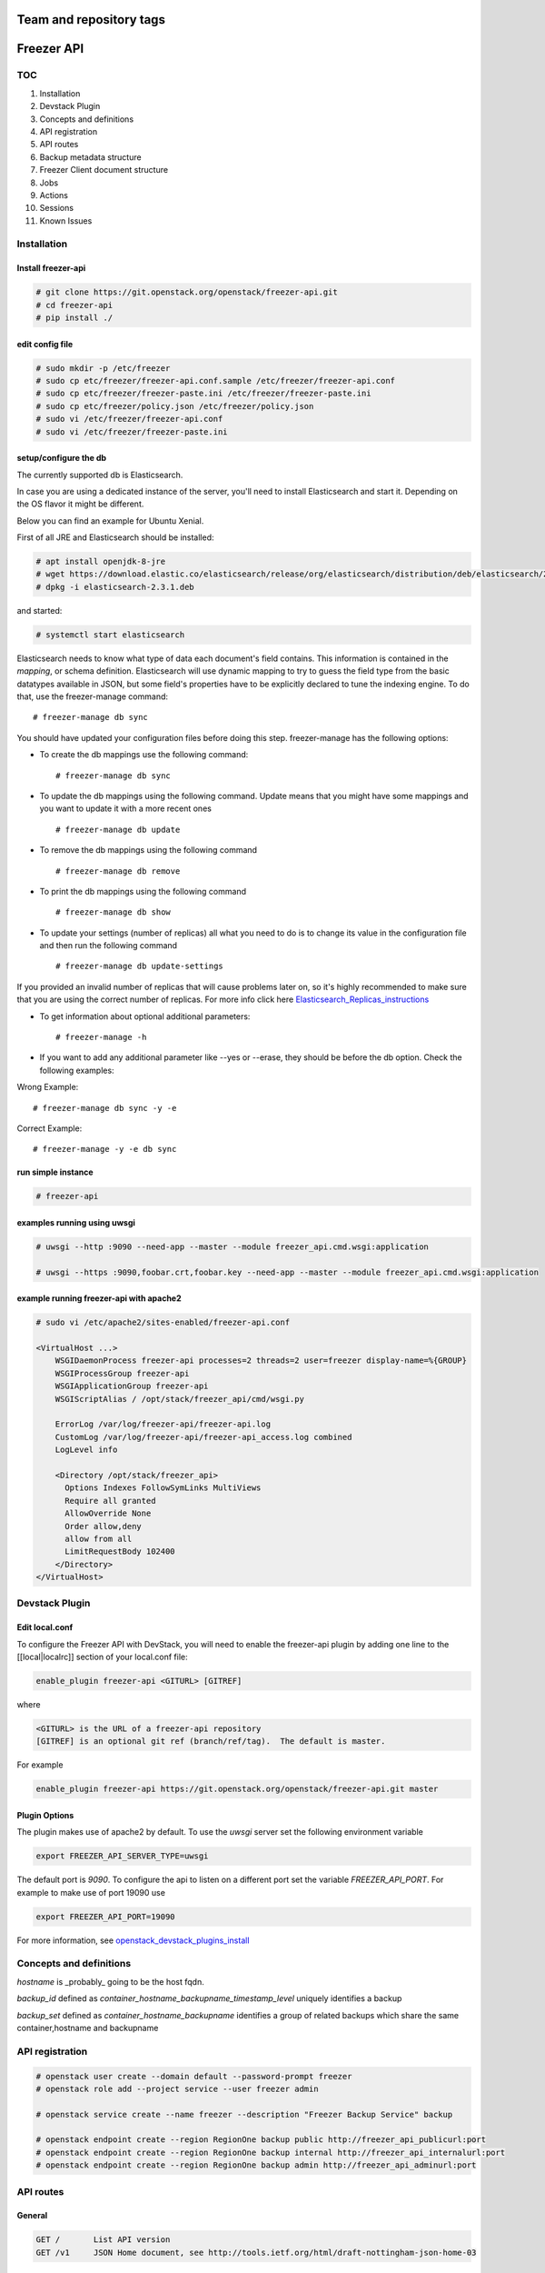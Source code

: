 ========================
Team and repository tags
========================

.. image:: https://governance.openstack.org/tc/badges/freezer-api.svg
    :target: https://governance.openstack.org/tc/reference/tags/index.html

.. Change things from this point on

===========
Freezer API
===========

TOC
===

#. Installation
#. Devstack Plugin
#. Concepts and definitions
#. API registration
#. API routes
#. Backup metadata structure
#. Freezer Client document structure
#. Jobs
#. Actions
#. Sessions
#. Known Issues

Installation
============

Install freezer-api
-------------------

.. code-block::

  # git clone https://git.openstack.org/openstack/freezer-api.git
  # cd freezer-api
  # pip install ./

edit config file
----------------

.. code-block::

  # sudo mkdir -p /etc/freezer
  # sudo cp etc/freezer/freezer-api.conf.sample /etc/freezer/freezer-api.conf
  # sudo cp etc/freezer/freezer-paste.ini /etc/freezer/freezer-paste.ini
  # sudo cp etc/freezer/policy.json /etc/freezer/policy.json
  # sudo vi /etc/freezer/freezer-api.conf
  # sudo vi /etc/freezer/freezer-paste.ini

setup/configure the db
----------------------

The currently supported db is Elasticsearch.

In case you are using a dedicated instance of the server, you'll need to
install Elasticsearch and start it.
Depending on the OS flavor it might be different.

Below you can find an example for Ubuntu Xenial.

First of all JRE and Elasticsearch should be installed:

.. code-block::

  # apt install openjdk-8-jre
  # wget https://download.elastic.co/elasticsearch/release/org/elasticsearch/distribution/deb/elasticsearch/2.3.1/elasticsearch-2.3.1.deb
  # dpkg -i elasticsearch-2.3.1.deb

and started:

.. code-block::

  # systemctl start elasticsearch

Elasticsearch needs to know what type of data each document's field contains.
This information is contained in the `mapping`, or schema definition.
Elasticsearch will use dynamic mapping to try to guess the field type from
the basic datatypes available in JSON, but some field's properties have to be
explicitly declared to tune the indexing engine.
To do that, use the freezer-manage command:
::

  # freezer-manage db sync

You should have updated your configuration files before doing this step.
freezer-manage has the following options:

* To create the db mappings use the following command::

  # freezer-manage db sync

* To update the db mappings using the following command. Update means that you
  might have some mappings and you want to update it with a more recent ones
  ::

  # freezer-manage db update

* To remove the db mappings using the following command ::

  # freezer-manage db remove

* To print the db mappings using the following command ::

  # freezer-manage db show

* To update your settings (number of replicas) all what you need to do is to
  change its value in the configuration file and then run the following command ::

  # freezer-manage db update-settings

If you provided an invalid number of replicas that will cause problems later on,
so it's highly recommended to make sure that you are using the correct number
of replicas. For more info click here `Elasticsearch_Replicas_instructions <https://www.elastic.co/guide/en/elasticsearch/guide/current/replica-shards.html>`_

* To get information about optional additional parameters::

  # freezer-manage -h

* If you want to add any additional parameter like --yes or --erase, they should
  be before the db option. Check the following examples:

Wrong Example::

   # freezer-manage db sync -y -e

Correct Example::

   # freezer-manage -y -e db sync

run simple instance
-------------------

.. code-block::

  # freezer-api

examples running using uwsgi
----------------------------

.. code-block::

  # uwsgi --http :9090 --need-app --master --module freezer_api.cmd.wsgi:application

  # uwsgi --https :9090,foobar.crt,foobar.key --need-app --master --module freezer_api.cmd.wsgi:application


example running freezer-api with apache2
----------------------------------------

.. code-block::

    # sudo vi /etc/apache2/sites-enabled/freezer-api.conf

    <VirtualHost ...>
        WSGIDaemonProcess freezer-api processes=2 threads=2 user=freezer display-name=%{GROUP}
        WSGIProcessGroup freezer-api
        WSGIApplicationGroup freezer-api
        WSGIScriptAlias / /opt/stack/freezer_api/cmd/wsgi.py

        ErrorLog /var/log/freezer-api/freezer-api.log
        CustomLog /var/log/freezer-api/freezer-api_access.log combined
        LogLevel info

        <Directory /opt/stack/freezer_api>
          Options Indexes FollowSymLinks MultiViews
          Require all granted
          AllowOverride None
          Order allow,deny
          allow from all
          LimitRequestBody 102400
        </Directory>
    </VirtualHost>

Devstack Plugin
===============

Edit local.conf
---------------

To configure the Freezer API with DevStack, you will need to enable the
freezer-api plugin by adding one line to the [[local|localrc]] section
of your local.conf file:

.. code-block::

    enable_plugin freezer-api <GITURL> [GITREF]

where

.. code-block::

    <GITURL> is the URL of a freezer-api repository
    [GITREF] is an optional git ref (branch/ref/tag).  The default is master.

For example

.. code-block::

    enable_plugin freezer-api https://git.openstack.org/openstack/freezer-api.git master

Plugin Options
---------------

The plugin makes use of apache2 by default.
To use the *uwsgi* server set the following environment variable

.. code-block::

    export FREEZER_API_SERVER_TYPE=uwsgi

The default port is *9090*. To configure the api to listen on a different port
set the variable `FREEZER_API_PORT`.
For example to make use of port 19090 use

.. code-block::

    export FREEZER_API_PORT=19090

For more information, see `openstack_devstack_plugins_install <https://docs.openstack.org/devstack/latest/plugins.html>`_

Concepts and definitions
===========================

*hostname* is _probably_ going to be the host fqdn.

*backup_id*
defined as `container_hostname_backupname_timestamp_level` uniquely
identifies a backup

*backup_set*
defined as `container_hostname_backupname` identifies a group of related
backups which share the same container,hostname and backupname


API registration
===================

.. code-block::

    # openstack user create --domain default --password-prompt freezer
    # openstack role add --project service --user freezer admin

    # openstack service create --name freezer --description "Freezer Backup Service" backup

    # openstack endpoint create --region RegionOne backup public http://freezer_api_publicurl:port
    # openstack endpoint create --region RegionOne backup internal http://freezer_api_internalurl:port
    # openstack endpoint create --region RegionOne backup admin http://freezer_api_adminurl:port


API routes
==========

General
-------

.. code-block::

    GET /       List API version
    GET /v1     JSON Home document, see http://tools.ietf.org/html/draft-nottingham-json-home-03

Backup metadata
---------------

.. code-block::

    GET    /v1/backups(?limit,offset)  Lists backups
    POST   /v1/backups                 Creates backup entry

    GET    /v1/backups/{backup_id}     Get backup details
    DELETE /v1/backups/{backup_id}     Deletes the specified backup

Freezer clients management
--------------------------

.. code-block::

    GET    /v1/clients(?limit,offset)       Lists registered clients
    POST   /v1/clients                      Creates client entry

    GET    /v1/clients/{freezerc_id}     Get client details
    PATCH  /v1/clients/{freezerc_id}     Updates the specified client information
    DELETE /v1/clients/{freezerc_id}     Deletes the specified client information

Freezer jobs management
-----------------------

.. code-block::

    GET    /v1/jobs(?limit,offset)     Lists registered jobs
    POST   /v1/jobs                    Creates job entry

    GET    /v1/jobs/{jobs_id}          Get job details
    POST   /v1/jobs/{jobs_id}          creates or replaces a job entry using the specified job_id
    DELETE /v1/jobs/{jobs_id}          Deletes the specified job information
    PATCH  /v1/jobs/{jobs_id}          Updates part of the document

Freezer actions management
--------------------------

.. code-block::

    GET    /v1/actions(?limit,offset)  Lists registered action
    POST   /v1/actions                 Creates action entry

    GET    /v1/actions/{actions_id}    Get action details
    POST   /v1/actions/{actions_id}    creates or replaces a action entry using the specified action_id
    DELETE /v1/actions/{actions_id}    Deletes the specified action information
    PATCH  /v1/actions/{actions_id}    Updates part of the action document

Freezer sessions management
---------------------------

.. code-block::

    GET    /v1/sessions(?limit,offset)  Lists registered session
    POST   /v1/sessions                 Creates session entry

    GET    /v1/sessions/{sessions_id}    Get session details
    POST   /v1/sessions/{sessions_id}    creates or replaces a session entry using the specified session_id
    DELETE /v1/sessions/{sessions_id}    Deletes the specified session information
    PATCH  /v1/sessions/{sessions_id}    Updates part of the session document

    POST   /v1/sessions/{sessions_id}/action           requests actions (e.g. start/end) upon a specific session

    PUT    /v1/sessions/{sessions_id}/jobs/{job_id}    adds the job to the session
    DELETE /v1/sessions/{sessions_id}/jobs/{job_id}    removes the job from the session

Backup metadata structure
============================

.. note::
   sizes are in MB

.. code-block::

    backup_metadata:=
    {
      "container": string,
      "host_name": string,      # fqdn, client has to provide consistent information here !
      "backup_name": string,
      "time_stamp": int,
      "level": int,
      "max_level": int,
      "mode" : string,            (fs mongo mysql)
      "fs_real_path": string,
      "vol_snap_path": string,
      "total_broken_links" : int,
      "total_fs_files" : int,
      "total_directories" : int,
      "backup_size_uncompressed" : int,
      "backup_size_compressed" : int,
      "compression_alg": string,            (gzip bzip xz)
      "encrypted": bool,
      "client_os": string
      "broken_links" : [string, string, string],
      "excluded_files" : [string, string, string]
      "cli": string,         equivalent cli used when executing the backup ?
      "version": string
    }


The api wraps backup_metadata dictionary with some additional information.
It stores and returns the information provided in this form

.. code-block::

    {
      "backup_id": string         #  container_hostname_backupname_timestamp_level
      "user_id": string,          # owner of the backup metadata (OS X-User-Id, keystone provided)
      "user_name": string         # owner of the backup metadata (OS X-User-Name, keystone provided)

      "backup_metadata": {        #--- actual backup_metadata provided
        "container": string,
        "host_name": string,
        "backup_name": string,
        "timestamp": int,
        ...
      }
    }


Freezer Client document structure
====================================

Identifies a freezer client for the purpose of sending action

client_info document contains information relevant for client identification

.. code-block::

    client_info:=
    {
      "client_id": string   actually a concatenation "tenant-id_hostname"
      "hostname": string
      "description": string
      "uuid":
    }


client_type document embeds the client_info and adds user_id

.. code-block::

    client_type :=
    {
      "client" : client_info document,
      "user_id": string,    # owner of the information (OS X-User-Id, keystone provided, added by api)
    }


Jobs
=======

A job describes a single action to be executed by a freezer client, for example a backup, or a restore.
It contains the necessary information as if they were provided on the command line.

A job is stored in the api together with some metadata information such as:
job_id, user_id, client_id, status, scheduling information etc

Scheduling information enables future/recurrent execution of jobs

.. code-block::

    +---------------------+
    | Job                 |
    +---------------------+   job_actions   +--------------+
    |                     +---------------->|  job_action  |
    |  +job_id            | 0..*            +--------------+  freezer_action
    |  +client_id         |                 | +mandatory   |-------------+
    |  +user_id           |                 | +retries     |             |  +----------------+
    |  +description       |  job_schedule   +--------------+             +->| freezer_action |
    |                     +---------------+                                 +----------------+
    |                     |               |   +-------------------+
    +---------------------+               +-->| job schedule dict |
                                              +-------------------+


job document structure

.. code-block::

    "job": {
      "job_action":   { parameters for freezer to execute a specific action }
      "job_schedule": { scheduling information }
      "job_id":       string
      "client_id":    string
      "user_id":      string
      "description":  string
    }

    "job_actions":
        [
            {
                "freezer_action" :
                    {
                        "action" :      string
                        "mode" :        string
                        "src_file" :    string
                        "backup_name" : string
                        "container" :   string
                        ...
                    },
                "mandatory": False,
                "max_retries": 3,
                "max_retry_interval": 60
            },
            {
                "freezer_action" :
                    {
                        ...
                    },
                "mandatory": False,
                "max_retries": 3,
                "max_retry_interval": 60

            }
        ]

    "job_schedule": {
      "time_created":    int  (timestamp)
      "time_started":    int  (timestamp)
      "time_ended":      int  (timestamp)
      "status":          string  ["stop", "scheduled", "running", "aborting", "removed"]
      "event":           string  ["", "stop", "start", "abort", "remove"]
      "result":          string  ["", "success", "fail", "aborted"]

      SCHEDULING TIME INFORMATION
    }


Scheduling Time Information
-------------------------------

Three types of scheduling can be identified

  * date - used for single run jobs
  * interval - periodic jobs, providing an interval value
  * cron-like jobs

Each type has specific parameters which can be given.

date scheduling
----------------

.. code-block::

  "schedule_date":      : datetime isoformat

interval scheduling
-------------------------

.. code-block::

  "schedule_interval"   : "continuous", "N weeks" / "N days" / "N hours" / "N minutes" / "N seconds"

  "schedule_start_date" : datetime isoformat
  "schedule_end_date"   : datetime isoformat

cron-like scheduling
--------------------

.. code-block::

  "schedule_year"       : 4 digit year
  "schedule_month"      : 1-12
  "schedule_day"        : 1-31
  "schedule_week"       : 1-53
  "schedule_day_of_week": 0-6 or string mon,tue,wed,thu,fri,sat,sun
  "schedule_hour"       : 0-23
  "schedule_minute"     : 0-59
  "schedule_second"     : 0-59

  "schedule_start_date" : datetime isoformat
  "schedule_end_date"   : datetime isoformat

Job examples
------------

example backup freezer_action

.. code-block::

    "freezer_action": {
      "action" : "backup"
      "mode" : "fs"
      "src_file" : "/home/tylerdurden/project_mayhem"
      "backup_name" : "project_mayhem_backup"
      "container" : "my_backup_container"
      "max_backup_level" : int
      "always_backup_level": int
      "restart_always_backup": int
      "no_incremental" : bool
      "encrypt_pass_file" : private_key_file
      "log_file" : "/var/log/freezer.log"
      "hostname" : false
      "max_cpu_priority" : false
    }

example restore freezer_action

.. code-block::

    "freezer_action": {
      "action": "restore"
      "restore-abs-path": "/home/tylerdurden/project_mayhem"
      "container" : "my_backup_container"
      "backup_name": "project_mayhem_backup"
      "restore-from-host": "another_host"
      "max_cpu_priority": true
    }


example scheduled backup job.
job will be executed once at the provided datetime

.. code-block::

    "job": {
        "job_actions":
            [
                {
                    "freezer_action":
                        {
                            "action" : "backup",
                            "mode" : "fs",
                            "src_file" : "/home/tylerdurden/project_mayhem",
                            "backup_name" : "project_mayhem_backup",
                            "container" : "my_backup_container",
                        }
                    "exit_status": "fail|success"
                    "max_retries": int,
                    "max_retries_interval": secs,
                    "mandatory": bool
                },
                {
                    action
                    ...
                },
                {
                    action
                    ...
                }
            ],
        "job_schedule":
            {
                "time_created": 1234,
                "time_started": 1234,
                "time_ended":   0,
                "status":  "stop | scheduled | running",
                "schedule_date": "2015-06-02T16:20:00",
            }
        "job_id": "blabla",
        "client_id": "blabla",
        "user_id": "blabla",
        "description": "scheduled one shot",
    }


    "job": {
        "job_actions":
            [ ... ],
        "job_schedule":
            {
                "time_created": 1234,
                "time_started": 1234,
                "time_ended":   0,

                "status":  "stop",
                "event": "start"
                "schedule_interval" : "1 days"
                "schedule_start_date" : "2015-06-02T16:20:00"
            },
        "job_id": "4822e482fcbb439189a1ad616ac0a72f",
        "client_id": "26b4ea367ac64702868653912e9428cc_freezer.mydomain.myid",
        "user_id": "35a322dfb2b14f40bc53a29a14309021",
        "description": "daily backup",
    }


multiple scheduling choices allowed

.. code-block::

    "job": {
        "job_actions":
            [ ... ],
        "job_schedule":
            {
                "time_created": 1234,
                "time_started": 1234,
                "time_ended":   0,
                "status":  "scheduled"
                "schedule_month" : "1-6, 9-12"
                "schedule_day" : "mon, wed, fri"
                "schedule_hour": "03"
                "schedule_minute": "25"
            }
        "job_id": "blabla",
        "client_id": "blabla",
        "user_id": "blabla",
        "description": "daily backup",
    }


Finished job with result

.. code-block::

    "job": {
        "job_actions": [ ... ],
        "job_schedule":
            {
                "time_created": 1234,
                "time_started": 1234,
                "time_ended":   4321,
                "status":  "stop",
                "event": "",
                "result": "success",
                "schedule_time": "2015-06-02T16:20:00"
            },
        "job_id": "blabla",
        "client_id": "blabla",
        "user_id": "blabla",
        "description": "one shot job",
    }


Actions default values
----------------------

It is possible to define properties that span across multiple actions
This allow not to rewrite values that might be the same in multiple actions.
If properties are specifically set in one action, then the specified value is the one used.

Example

.. code-block::

    "job": {
        "action_defaults": {
            "log_file": "/tmp/freezer_tmp_log",
            "container": "my_backup_container"
        },
        "job_actions": [{
            "freezer_action": {
                "action": "backup",
                "mode": "fs",
                "src_file": "/home/user1/file",
                "backup_name": "user1_backup"
            }
        }, {
            "freezer_action": {
                "action": "backup",
                "mode": "fs",
                "src_file": "/home/user2/file",
                "backup_name": "user2_backup"
            }
        }, {
            "freezer_action": {
                "action": "backup",
                "mode": "fs",
                "src_file": "/home/user3/file",
                "backup_name": "user2_backup",
                "log_file": "/home/user3/specific_log_file"
            }
        }],
        "description": "scheduled one shot"
    }


Is Equivalent to

.. code-block::

    "job": {
        "job_actions": [{
            "freezer_action": {
                "action": "backup",
                "mode": "fs",
                "src_file": "/home/user1/file",
                "backup_name": "user1_backup",
                "log_file": "/tmp/freezer_tmp_log",
                "container": "my_backup_container"
            }
        }, {
            "freezer_action": {
                "action": "backup",
                "mode": "fs",
                "src_file": "/home/user2/file",
                "backup_name": "user2_backup",
                "log_file": "/tmp/freezer_tmp_log",
                "container": "my_backup_container"
            }
        }, {
            "freezer_action": {
                "action": "backup",
                "mode": "fs",
                "src_file": "/home/user3/file",
                "backup_name": "user2_backup",
                "log_file": "/home/user3/specific_log_file",
                "container": "my_backup_container"
            }
        }],
        "description": "scheduled one shot"
    }


Actions
=======

Actions are stored only to facilitate the assembling of different actions into jobs in the web UI.
They are not directly used by the scheduler.
They are stored in this structure

.. code-block::

  {
      "freezer_action": {
        "action": string,
        "backup_name": string,
        ....
      },
      "mandatory": bool,
      "max_retries": int,
      "max_retries_interval": int

      "action_id": string,
      "user_id": string
  }


Sessions
========

A session is a group of jobs which share the same scheduling time. A session is identified
by its **session_id** and has a numeric tag (**session_tag**) which is incremented each time that a new session
is started.
The purpose of the *session_tag* is that of identifying a group of jobs which have been executed
together and which therefore represent a snapshot of a distributed system.

When a job is added to a session, the scheduling time of the session is copied into the
job data structure, so that any job belonging to the same session will start at the same time.


Session Data Structure
-----------------------

.. code-block::

  session =
  {
    "session_id": string,
    "session_tag": int,
    "description": string,
    "hold_off": int (seconds),
    "schedule": { scheduling information, same as jobs },
    "jobs": { 'job_id_1': {
                "client_id": string,
                "status": string,
                "result": string
                "time_started": int  (timestamp),
                "time_ended":   int  (timestamp),
              },
              'job_id_2': {
                "client_id": string,
                "status": string,
                "result": string
                "time_started": int  (timestamp),
                "time_ended":   int  (timestamp),
              }
            }
    "time_start": int timestamp,
    "time_end": int timestamp,
    "time_started": int  (timestamp),
    "time_ended":   int  (timestamp),
    "status": string "completed" "running",
    "result": string "success" "fail",
    "user_id": string
  }

Session actions
---------------

When the freezer scheduler running on a node wants to start a session,
it sends a POST request to the following endpoint:

.. code-block::

    POST   /v1/sessions/{sessions_id}/action

The body of the request bears the action and parameters

Session START action
---------------------

.. code-block::

    {
        "start": {
            "job_id": "JOB_ID_HERE",
            "current_tag": 22
        }
    }

Example of a successful response

.. code-block::

    {
        'result': 'success',
        'session_tag': 23
    }

Session STOP action
--------------------

.. code-block::

    {
        "end": {
            "job_id": "JOB_ID_HERE",
            "current_tag": 23,
            "result": "success|fail"
        }
    }

Session-Job association
------------------------

.. code-block::

    PUT    /v1/sessions/{sessions_id}/jobs/{job_id}    adds the job to the session
    DELETE /v1/sessions/{sessions_id}/jobs/{job_id}    removes the job from the session

Known Issues
=============

Versions of falcon < 0.1.8
---------------------------

Versions of `falcon <https://falconframework.org/>`_ prior to 0.1.8 (to be precise,
before `this commit <https://github.com/falconry/falcon/commit/8805eb400e62f74ef548a39a597a0ac5948cd57e>`_)
do not have support for error handlers, which are used internally by freezer-api
to specify the outcomes of various actions.

The absence of this error handling support means that freezer-api **will not start**
on systems running the following, otherwise supported stable versions of
falcon:

* 0.1.6
* 0.1.7

falcon 0.1.8, which was released on Jan 14, 2014, and all newer versions support
this functionality.
